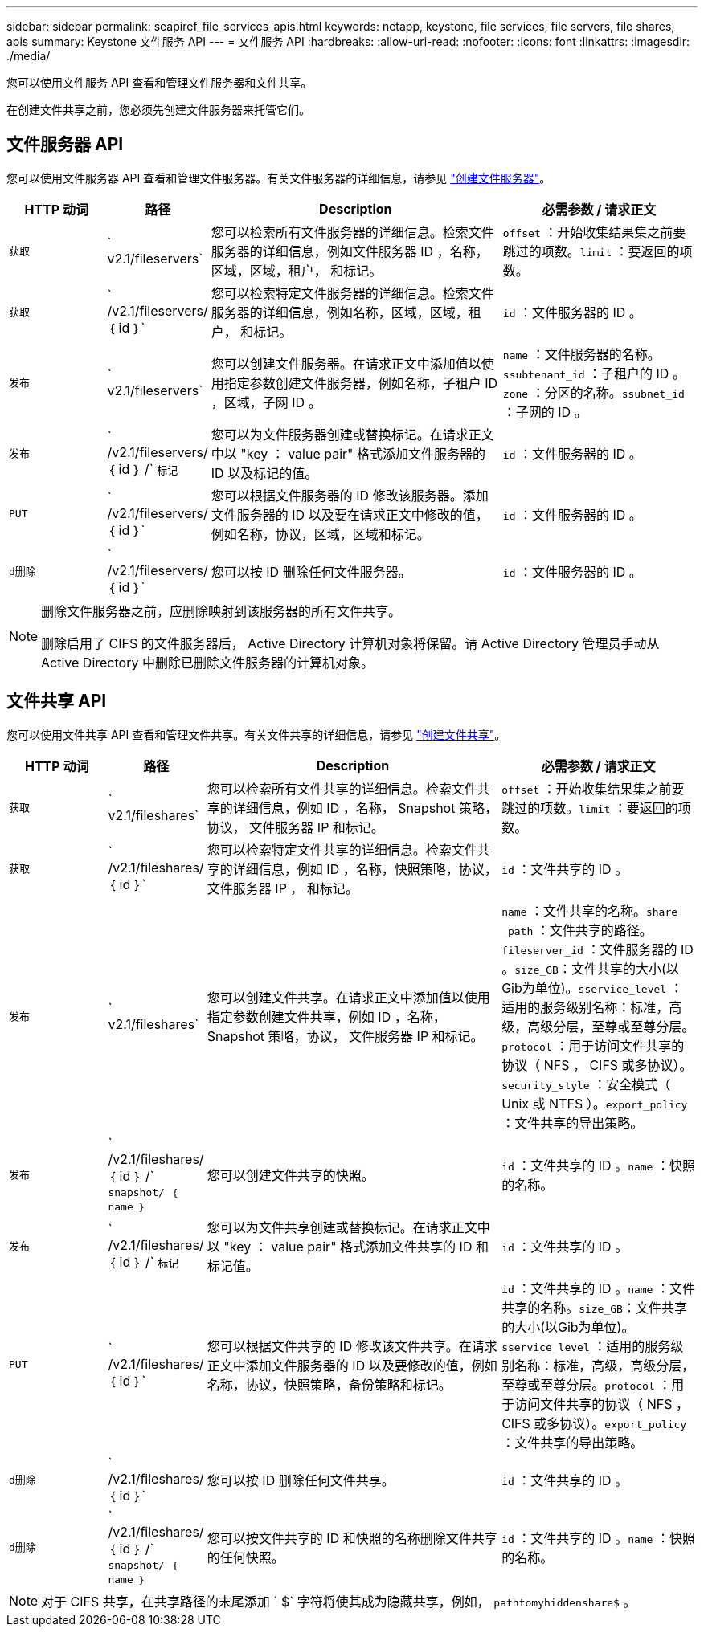 ---
sidebar: sidebar 
permalink: seapiref_file_services_apis.html 
keywords: netapp, keystone, file services, file servers, file shares, apis 
summary: Keystone 文件服务 API 
---
= 文件服务 API
:hardbreaks:
:allow-uri-read: 
:nofooter: 
:icons: font
:linkattrs: 
:imagesdir: ./media/


[role="lead"]
您可以使用文件服务 API 查看和管理文件服务器和文件共享。

在创建文件共享之前，您必须先创建文件服务器来托管它们。



== 文件服务器 API

您可以使用文件服务器 API 查看和管理文件服务器。有关文件服务器的详细信息，请参见 link:sewebiug_create_a_file_server.html["创建文件服务器"]。

[cols="1,1,3,2"]
|===
| HTTP 动词 | 路径 | Description | 必需参数 / 请求正文 


 a| 
`获取`
 a| 
` v2.1/fileservers`
| 您可以检索所有文件服务器的详细信息。检索文件服务器的详细信息，例如文件服务器 ID ，名称，区域，区域，租户， 和标记。  a| 
`offset` ：开始收集结果集之前要跳过的项数。`limit` ：要返回的项数。



 a| 
`获取`
 a| 
` /v2.1/fileservers/ ｛ id ｝`
| 您可以检索特定文件服务器的详细信息。检索文件服务器的详细信息，例如名称，区域，区域，租户， 和标记。  a| 
`id` ：文件服务器的 ID 。



 a| 
`发布`
 a| 
` v2.1/fileservers`
| 您可以创建文件服务器。在请求正文中添加值以使用指定参数创建文件服务器，例如名称，子租户 ID ，区域，子网 ID 。  a| 
`name` ：文件服务器的名称。`ssubtenant_id` ：子租户的 ID 。`zone` ：分区的名称。`ssubnet_id` ：子网的 ID 。



 a| 
`发布`
 a| 
` /v2.1/fileservers/ ｛ id ｝ /` `标记`
| 您可以为文件服务器创建或替换标记。在请求正文中以 "key ： value pair" 格式添加文件服务器的 ID 以及标记的值。  a| 
`id` ：文件服务器的 ID 。



 a| 
`PUT`
 a| 
` /v2.1/fileservers/ ｛ id ｝`
| 您可以根据文件服务器的 ID 修改该服务器。添加文件服务器的 ID 以及要在请求正文中修改的值，例如名称，协议，区域，区域和标记。  a| 
`id` ：文件服务器的 ID 。



 a| 
`d删除`
 a| 
` /v2.1/fileservers/ ｛ id ｝`
 a| 
您可以按 ID 删除任何文件服务器。
 a| 
`id` ：文件服务器的 ID 。

|===
[NOTE]
====
删除文件服务器之前，应删除映射到该服务器的所有文件共享。

删除启用了 CIFS 的文件服务器后， Active Directory 计算机对象将保留。请 Active Directory 管理员手动从 Active Directory 中删除已删除文件服务器的计算机对象。

====


== 文件共享 API

您可以使用文件共享 API 查看和管理文件共享。有关文件共享的详细信息，请参见 link:sewebiug_create_a_new_file_share.html["创建文件共享"]。

[cols="1,1,3,2"]
|===
| HTTP 动词 | 路径 | Description | 必需参数 / 请求正文 


 a| 
`获取`
 a| 
` v2.1/fileshares`
| 您可以检索所有文件共享的详细信息。检索文件共享的详细信息，例如 ID ，名称， Snapshot 策略，协议， 文件服务器 IP 和标记。  a| 
`offset` ：开始收集结果集之前要跳过的项数。`limit` ：要返回的项数。



 a| 
`获取`
 a| 
` /v2.1/fileshares/ ｛ id ｝`
| 您可以检索特定文件共享的详细信息。检索文件共享的详细信息，例如 ID ，名称，快照策略，协议，文件服务器 IP ， 和标记。  a| 
`id` ：文件共享的 ID 。



 a| 
`发布`
 a| 
` v2.1/fileshares`
| 您可以创建文件共享。在请求正文中添加值以使用指定参数创建文件共享，例如 ID ，名称， Snapshot 策略，协议， 文件服务器 IP 和标记。  a| 
`name` ：文件共享的名称。`share _path` ：文件共享的路径。`fileserver_id` ：文件服务器的 ID 。`size_GB`：文件共享的大小(以Gib为单位)。`sservice_level` ：适用的服务级别名称：标准，高级，高级分层，至尊或至尊分层。`protocol` ：用于访问文件共享的协议（ NFS ， CIFS 或多协议）。`security_style` ：安全模式（ Unix 或 NTFS ）。`export_policy` ：文件共享的导出策略。



 a| 
`发布`
 a| 
` /v2.1/fileshares/ ｛ id ｝ /` `snapshot/ ｛ name ｝`
| 您可以创建文件共享的快照。  a| 
`id` ：文件共享的 ID 。`name` ：快照的名称。



 a| 
`发布`
 a| 
` /v2.1/fileshares/ ｛ id ｝ /` `标记`
| 您可以为文件共享创建或替换标记。在请求正文中以 "key ： value pair" 格式添加文件共享的 ID 和标记值。  a| 
`id` ：文件共享的 ID 。



 a| 
`PUT`
 a| 
` /v2.1/fileshares/ ｛ id ｝`
| 您可以根据文件共享的 ID 修改该文件共享。在请求正文中添加文件服务器的 ID 以及要修改的值，例如名称，协议，快照策略，备份策略和标记。  a| 
`id` ：文件共享的 ID 。`name` ：文件共享的名称。`size_GB`：文件共享的大小(以Gib为单位)。`sservice_level` ：适用的服务级别名称：标准，高级，高级分层，至尊或至尊分层。`protocol` ：用于访问文件共享的协议（ NFS ， CIFS 或多协议）。`export_policy` ：文件共享的导出策略。



 a| 
`d删除`
 a| 
` /v2.1/fileshares/ ｛ id ｝`
| 您可以按 ID 删除任何文件共享。  a| 
`id` ：文件共享的 ID 。



 a| 
`d删除`
 a| 
` /v2.1/fileshares/ ｛ id ｝ /` `snapshot/ ｛ name ｝`
| 您可以按文件共享的 ID 和快照的名称删除文件共享的任何快照。  a| 
`id` ：文件共享的 ID 。`name` ：快照的名称。

|===

NOTE: 对于 CIFS 共享，在共享路径的末尾添加 ` $` 字符将使其成为隐藏共享，例如， `pathtomyhiddenshare$` 。
